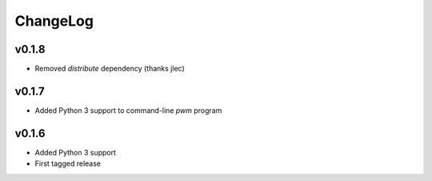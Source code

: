 =========
ChangeLog
=========


v0.1.8
======

* Removed `distribute` dependency (thanks jlec)


v0.1.7
======

* Added Python 3 support to command-line `pwm` program


v0.1.6
======

* Added Python 3 support
* First tagged release
